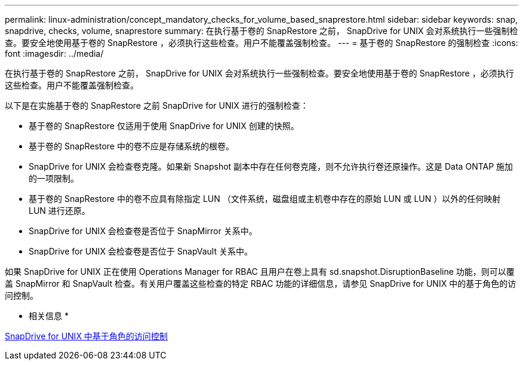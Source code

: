 ---
permalink: linux-administration/concept_mandatory_checks_for_volume_based_snaprestore.html 
sidebar: sidebar 
keywords: snap, snapdrive, checks, volume, snaprestore 
summary: 在执行基于卷的 SnapRestore 之前， SnapDrive for UNIX 会对系统执行一些强制检查。要安全地使用基于卷的 SnapRestore ，必须执行这些检查。用户不能覆盖强制检查。 
---
= 基于卷的 SnapRestore 的强制检查
:icons: font
:imagesdir: ../media/


[role="lead"]
在执行基于卷的 SnapRestore 之前， SnapDrive for UNIX 会对系统执行一些强制检查。要安全地使用基于卷的 SnapRestore ，必须执行这些检查。用户不能覆盖强制检查。

以下是在实施基于卷的 SnapRestore 之前 SnapDrive for UNIX 进行的强制检查：

* 基于卷的 SnapRestore 仅适用于使用 SnapDrive for UNIX 创建的快照。
* 基于卷的 SnapRestore 中的卷不应是存储系统的根卷。
* SnapDrive for UNIX 会检查卷克隆。如果新 Snapshot 副本中存在任何卷克隆，则不允许执行卷还原操作。这是 Data ONTAP 施加的一项限制。
* 基于卷的 SnapRestore 中的卷不应具有除指定 LUN （文件系统，磁盘组或主机卷中存在的原始 LUN 或 LUN ）以外的任何映射 LUN 进行还原。
* SnapDrive for UNIX 会检查卷是否位于 SnapMirror 关系中。
* SnapDrive for UNIX 会检查卷是否位于 SnapVault 关系中。


如果 SnapDrive for UNIX 正在使用 Operations Manager for RBAC 且用户在卷上具有 sd.snapshot.DisruptionBaseline 功能，则可以覆盖 SnapMirror 和 SnapVault 检查。有关用户覆盖这些检查的特定 RBAC 功能的详细信息，请参见 SnapDrive for UNIX 中的基于角色的访问控制。

* 相关信息 *

xref:concept_role_based_access_control_in_snapdrive_for_unix.adoc[SnapDrive for UNIX 中基于角色的访问控制]
